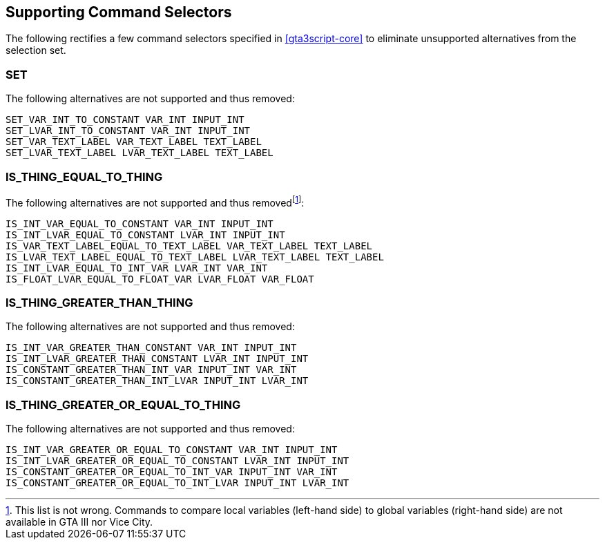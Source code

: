 [[alternator-def]]
== Supporting Command Selectors

The following rectifies a few command selectors specified in <<gta3script-core>> to eliminate unsupported alternatives from the selection set.

[[alternator-def-set]]
=== SET

The following alternatives are not supported and thus removed:

 SET_VAR_INT_TO_CONSTANT VAR_INT INPUT_INT
 SET_LVAR_INT_TO_CONSTANT VAR_INT INPUT_INT
 SET_VAR_TEXT_LABEL VAR_TEXT_LABEL TEXT_LABEL
 SET_LVAR_TEXT_LABEL LVAR_TEXT_LABEL TEXT_LABEL

[[alternator-def-is-thing-equal-to-thing]]
=== IS_THING_EQUAL_TO_THING

The following alternatives are not supported and thus removed{blank}footnote:[This list is not wrong. Commands to compare local variables (left-hand side) to global variables (right-hand side) are not available in GTA III nor Vice City.]:

 IS_INT_VAR_EQUAL_TO_CONSTANT VAR_INT INPUT_INT
 IS_INT_LVAR_EQUAL_TO_CONSTANT LVAR_INT INPUT_INT
 IS_VAR_TEXT_LABEL_EQUAL_TO_TEXT_LABEL VAR_TEXT_LABEL TEXT_LABEL
 IS_LVAR_TEXT_LABEL_EQUAL_TO_TEXT_LABEL LVAR_TEXT_LABEL TEXT_LABEL
 IS_INT_LVAR_EQUAL_TO_INT_VAR LVAR_INT VAR_INT
 IS_FLOAT_LVAR_EQUAL_TO_FLOAT_VAR LVAR_FLOAT VAR_FLOAT

[[alternator-def-is-thing-greater-than-thing]]
=== IS_THING_GREATER_THAN_THING

The following alternatives are not supported and thus removed:

 IS_INT_VAR_GREATER_THAN_CONSTANT VAR_INT INPUT_INT
 IS_INT_LVAR_GREATER_THAN_CONSTANT LVAR_INT INPUT_INT
 IS_CONSTANT_GREATER_THAN_INT_VAR INPUT_INT VAR_INT
 IS_CONSTANT_GREATER_THAN_INT_LVAR INPUT_INT LVAR_INT

[[alternator-def-is-thing-greater-or-equal-to-thing]]
=== IS_THING_GREATER_OR_EQUAL_TO_THING

The following alternatives are not supported and thus removed:

 IS_INT_VAR_GREATER_OR_EQUAL_TO_CONSTANT VAR_INT INPUT_INT
 IS_INT_LVAR_GREATER_OR_EQUAL_TO_CONSTANT LVAR_INT INPUT_INT
 IS_CONSTANT_GREATER_OR_EQUAL_TO_INT_VAR INPUT_INT VAR_INT
 IS_CONSTANT_GREATER_OR_EQUAL_TO_INT_LVAR INPUT_INT LVAR_INT

